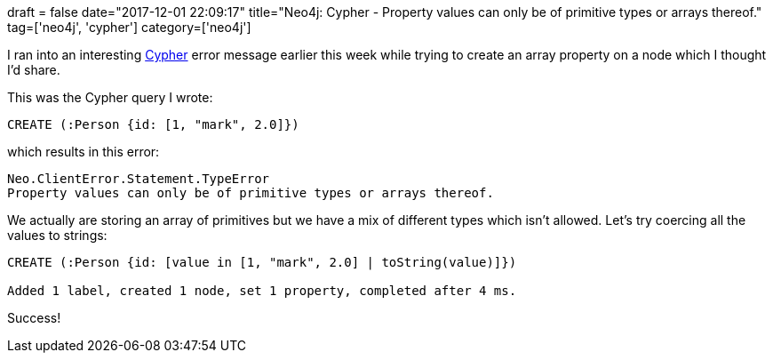 +++
draft = false
date="2017-12-01 22:09:17"
title="Neo4j: Cypher - Property values can only be of primitive types or arrays thereof."
tag=['neo4j', 'cypher']
category=['neo4j']
+++

I ran into an interesting https://neo4j.com/developer/cypher-query-language/[Cypher] error message earlier this week while trying to create an array property on a node which I thought I'd share.

This was the Cypher query I wrote:

[source,cypher]
----

CREATE (:Person {id: [1, "mark", 2.0]})
----

which results in this error:

[source,cypher]
----

Neo.ClientError.Statement.TypeError
Property values can only be of primitive types or arrays thereof.
----

We actually are storing an array of primitives but we have a mix of different types which isn't allowed. Let's try coercing all the values to strings:

[source,cypher]
----

CREATE (:Person {id: [value in [1, "mark", 2.0] | toString(value)]})

Added 1 label, created 1 node, set 1 property, completed after 4 ms.
----

Success!
